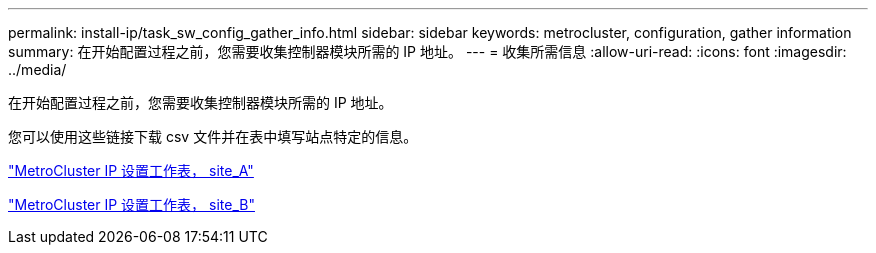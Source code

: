 ---
permalink: install-ip/task_sw_config_gather_info.html 
sidebar: sidebar 
keywords: metrocluster, configuration, gather information 
summary: 在开始配置过程之前，您需要收集控制器模块所需的 IP 地址。 
---
= 收集所需信息
:allow-uri-read: 
:icons: font
:imagesdir: ../media/


[role="lead"]
在开始配置过程之前，您需要收集控制器模块所需的 IP 地址。

您可以使用这些链接下载 csv 文件并在表中填写站点特定的信息。

link:../media/metrocluster_ip_setup_worksheet_site-a.csv["MetroCluster IP 设置工作表， site_A"]

link:../media/metrocluster_ip_setup_worksheet_site-b.csv["MetroCluster IP 设置工作表， site_B"]
